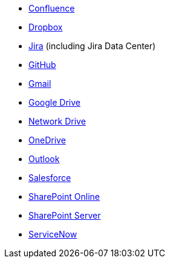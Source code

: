 * <<connectors-confluence,Confluence>>
* <<connectors-dropbox,Dropbox>>
* <<connectors-jira,Jira>> (including Jira Data Center)
* <<connectors-github,GitHub>>
* <<connectors-gmail,Gmail>>
* <<connectors-google-drive,Google Drive>>
* <<connectors-network-drive,Network Drive>>
* <<connectors-onedrive,OneDrive>>
* <<connectors-outlook,Outlook>>
* <<connectors-salesforce,Salesforce>>
* <<connectors-sharepoint-online,SharePoint Online>>
* <<connectors-sharepoint,SharePoint Server>>
* <<connectors-servicenow,ServiceNow>>